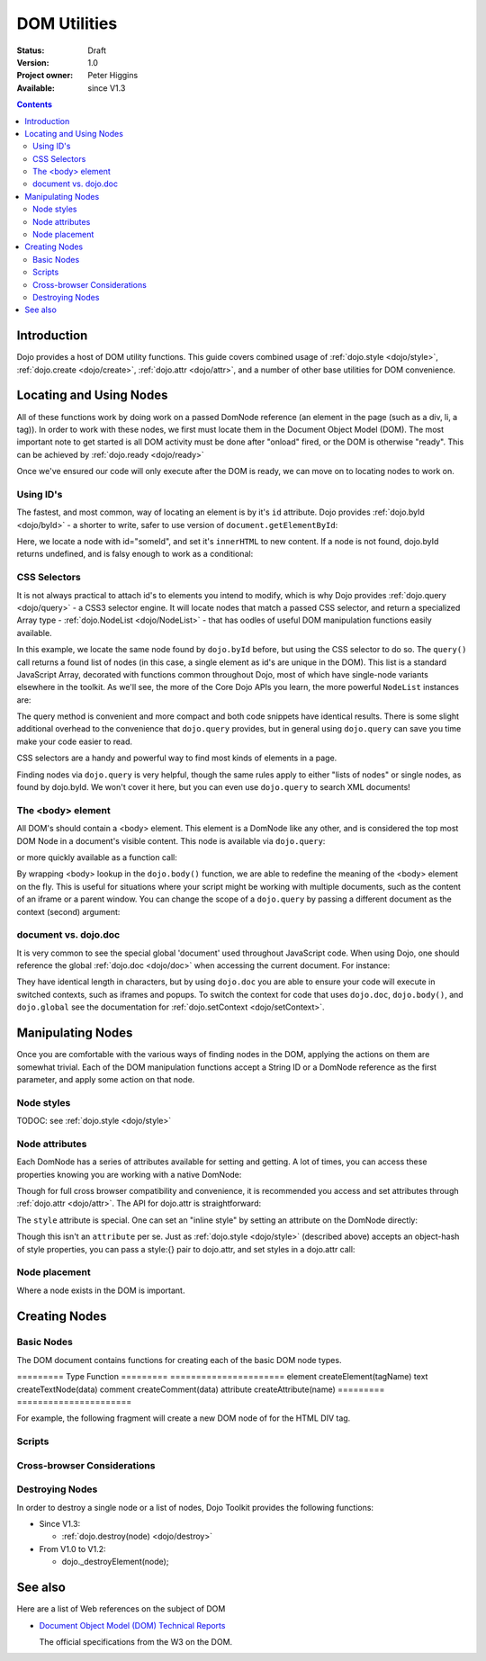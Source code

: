 .. _quickstart/dom:

=============
DOM Utilities
=============

:Status: Draft
:Version: 1.0
:Project owner: Peter Higgins
:Available: since V1.3

.. contents::
   :depth: 2

Introduction
============

Dojo provides a host of DOM utility functions. This guide covers combined usage of :ref:`dojo.style <dojo/style>`, :ref:`dojo.create <dojo/create>`, :ref:`dojo.attr <dojo/attr>`, and a number of other base utilities for DOM convenience.

Locating and Using Nodes
========================

All of these functions work by doing work on a passed DomNode reference (an element in the page (such as a div, li, a tag)). In order to work with these nodes, we first must locate them in the Document Object Model (DOM). The most important note to get started is all DOM activity must be done after "onload" fired, or the DOM is otherwise "ready". This can be achieved by :ref:`dojo.ready <dojo/ready>`

.. js ::
  
  dojo.ready(function(){
      console.log("page ready, can modify DOM anytime after this");
  });

Once we've ensured our code will only execute after the DOM is ready, we can move on to locating nodes to work on.

Using ID's
----------

The fastest, and most common, way of locating an element is by it's ``id`` attribute. Dojo provides :ref:`dojo.byId <dojo/byId>` - a shorter to write, safer to use version of ``document.getElementById``:

.. js ::
  
  dojo.ready(function(){
      var n = dojo.byId("someId");
      n.innerHTML = "Hi, World";
  });

Here, we locate a node with id="someId", and set it's ``innerHTML`` to new content. If a node is not found, dojo.byId returns undefined, and is falsy enough to work as a conditional:

.. js ::
  
  var n = dojo.byId("someId");
  if(n){ /* it exists! */ }

CSS Selectors
-------------

It is not always practical to attach id's to elements you intend to modify, which is why Dojo provides :ref:`dojo.query <dojo/query>` - a CSS3 selector engine. It will locate nodes that match a passed CSS selector, and return a specialized Array type - :ref:`dojo.NodeList <dojo/NodeList>` - that has oodles of useful DOM manipulation functions easily available.

.. js ::
  
  dojo.ready(function(){
      var list = dojo.query("#someId");
  });

In this example, we locate the same node found by ``dojo.byId`` before, but using the CSS selector to do so. The ``query()`` call returns a found list of nodes (in this case, a single element as id's are unique in the DOM). This list is a standard JavaScript Array, decorated with functions common throughout Dojo, most of which have single-node variants elsewhere in the toolkit. As we'll see, the more of the Core Dojo APIs you learn, the more powerful ``NodeList`` instances are:

.. js ::
  
  dojo.ready(function(){

      // find a node byId, change the id, and set the color red
      dojo.query("#someId").attr("id","newId").style("color","red");

      // find a node byId, change the id, and set the color red
      var n = dojo.byId("someId");
      dojo.attr(n, "id", "newId");
      dojo.style(n, "color", "red");

  });

The query method is convenient and more compact and both code snippets have identical results. There is some slight additional overhead to the convenience that ``dojo.query`` provides, but in general using ``dojo.query`` can save you time make your code easier to read.

CSS selectors are a handy and powerful way to find most kinds of elements in a page.

.. js ::
    
  // by class
  dojo.query(".someClass");
  
  // by attributes
  dojo.query("[name^='link']");
  
  // by tag type
  dojo.query("div");
  
  // first-children
  dojo.query("ul > li");
  
  // odd table rows:
  dojo.query("table tr:nth-child(odd)");
  
  // scoped to some other node as parent
  dojo.query("a.link", "someNode");

Finding nodes via ``dojo.query`` is very helpful, though the same rules apply to either "lists of nodes" or single nodes, as found by dojo.byId.  We won't cover it here, but you can even use ``dojo.query`` to search XML documents!

The <body> element
------------------

All DOM's should contain a <body> element. This element is a DomNode like any other, and is considered the top most DOM Node in a document's visible content. This node is available via ``dojo.query``:

.. js ::
  
  dojo.ready(function(){
      dojo.query("body").addClass("tundra");
  });

or more quickly available as a function call:

.. js ::
  
  dojo.ready(function(){
      dojo.addClass(dojo.body(), "tundra");
  });

By wrapping <body> lookup in the ``dojo.body()`` function, we are able to redefine the meaning of the <body> element on the fly. This is useful for situations where your script might be working with multiple documents, such as the content of an iframe or a parent window. You can change the scope of a ``dojo.query`` by passing a different document as the context (second) argument:

.. js ::
  
  dojo.ready(function(){
      var ifr = document.getElementById("anIframe");
      dojo.query("body", ifr.documentElement).addClass("tundra")
  });


document vs. dojo.doc
---------------------

It is very common to see the special global 'document' used throughout JavaScript code. When using Dojo, one should reference the global :ref:`dojo.doc <dojo/doc>` when accessing the current document. For instance:

.. js ::
  
  // use
  dojo.doc.createElement("div");
  var h = dojo.doc.getElementsByTagName("head")[0];

  // instead of
  document.createElement("div");
  var s = document.getElementsByTagName("head")[0];

  // though, to just create, this is best:
  dojo.create("div");

They have identical length in characters, but by using ``dojo.doc`` you are able to ensure your code will execute in switched contexts, such as iframes and popups. To switch the context for code that uses ``dojo.doc``, ``dojo.body()``, and ``dojo.global`` see the documentation for :ref:`dojo.setContext <dojo/setContext>`.

Manipulating Nodes
==================

Once you are comfortable with the various ways of finding nodes in the DOM, applying the actions on them are somewhat trivial. Each of the DOM manipulation functions accept a String ID or a DomNode reference as the first parameter, and apply some action on that node.

Node styles
-----------

TODOC: see :ref:`dojo.style <dojo/style>`

Node attributes
---------------

Each DomNode has a series of attributes available for setting and getting. A lot of times, you can access these properties knowing you are working with a native DomNode:

.. js ::
  
  var n = dojo.byId("foo");
  console.log(n.id == "foo"); // true

Though for full cross browser compatibility and convenience, it is recommended you access and set attributes through :ref:`dojo.attr <dojo/attr>`. The API for dojo.attr is straightforward:

.. js ::
  
  // set some node to have a new id
  dojo.attr(someNode, "id", "newId");

  // get the id of a node reference
  var id = dojo.attr(someNode, "id");

  // set multiple attributes at once:
  dojo.attr(someNode, {
      id:"newId",
      onclick: function(e){ /* handler code */ }
  });

The ``style`` attribute is special. One can set an "inline style" by setting an attribute on the DomNode directly:

.. html ::
  
     <div style="padding:3px; color:red; height:123px">Lorem, baby!</div>

Though this isn't an ``attribute`` per se. Just as :ref:`dojo.style <dojo/style>` (described above) accepts an object-hash of style properties, you can pass a style:{} pair to dojo.attr, and set styles in a dojo.attr call:

.. js ::
  
  dojo.attr(someNode, {
      name:"bar",
      style:{
          color:"#ededed", fontSize:"13pt"
      },
      id:"newId"
  });
 
Node placement
--------------

Where a node exists in the DOM is important.

Creating Nodes
==============

Basic Nodes
-----------
The DOM document contains functions for creating each of the basic DOM node types.

========= Type      Function
========= ======================
element   createElement(tagName)
text      createTextNode(data)
comment   createComment(data)
attribute createAttribute(name)
========= ======================

For example, the following fragment will create a new DOM node of for the HTML DIV tag.

.. js ::
  
  dojo.doc.createElement("DIV");


Scripts
-------

Cross-browser Considerations
----------------------------

Destroying Nodes
----------------

In order to destroy a single node or a list of nodes, Dojo Toolkit provides the following functions:

* Since V1.3:

  * :ref:`dojo.destroy(node) <dojo/destroy>`

* From V1.0 to V1.2:

  * dojo._destroyElement(node);


See also
========

Here are a list of Web references on the subject of DOM

* `Document Object Model (DOM) Technical Reports <http://www.w3.org/DOM/DOMTR>`_

  The official specifications from the W3 on the DOM.
